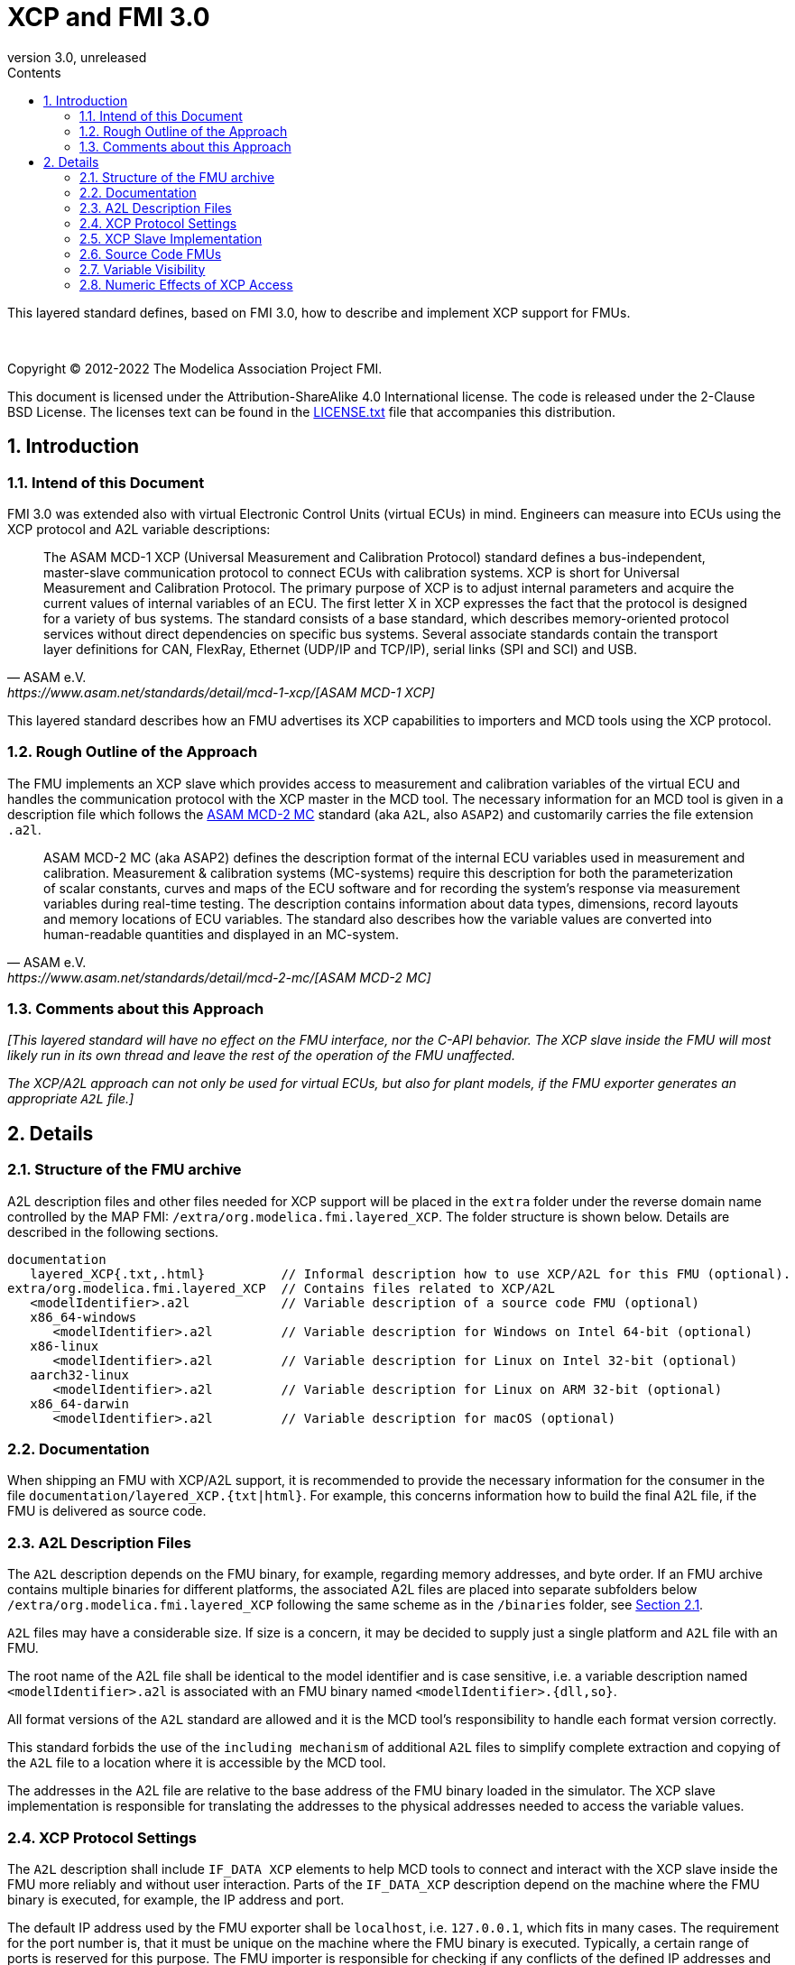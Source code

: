 = XCP and FMI 3.0
:sectnums:
:sectnumlevels: 5
:toc: left
:toc-title: Contents
:toclevels: 5
:xrefstyle: short
:docinfo: shared
:docinfodir: docs
:stylesheet: docs/fmi-spec.css
:stem: latexmath
:source-highlighter: highlightjs
:nofooter:
:favicon: images/favicon.ico
:revdate: unreleased
:revnumber: 3.0
:icons: font

This layered standard defines, based on FMI 3.0, how to describe and implement XCP support for FMUs.

{empty} +
{empty}

Copyright (C) 2012-2022 The Modelica Association Project FMI.

This document is licensed under the Attribution-ShareAlike 4.0 International license.
The code is released under the 2-Clause BSD License.
The licenses text can be found in the https://raw.githubusercontent.com/modelica/fmi-standard/master/LICENSE.txt[LICENSE.txt] file that accompanies this distribution.

{empty}

== Introduction

=== Intend of this Document

FMI 3.0 was extended also with virtual Electronic Control Units (virtual ECUs) in mind.
Engineers can measure into ECUs using the XCP protocol and A2L variable descriptions:

[quote, ASAM e.V., https://www.asam.net/standards/detail/mcd-1-xcp/[ASAM MCD-1 XCP]]
____
The ASAM MCD-1 XCP (Universal Measurement and Calibration Protocol) standard defines a bus-independent, master-slave communication protocol to connect ECUs with calibration systems.
XCP is short for Universal Measurement and Calibration Protocol.
The primary purpose of XCP is to adjust internal parameters and acquire the current values of internal variables of an ECU.
The first letter X in XCP expresses the fact that the protocol is designed for a variety of bus systems.
The standard consists of a base standard, which describes memory-oriented protocol services without direct dependencies on specific bus systems.
Several associate standards contain the transport layer definitions for CAN, FlexRay, Ethernet (UDP/IP and TCP/IP), serial links (SPI and SCI) and USB.
____

This layered standard describes how an FMU advertises its XCP capabilities to importers and MCD tools using the XCP protocol.

=== Rough Outline of the Approach

The FMU implements an XCP slave which provides access to measurement and calibration variables of the virtual ECU and handles the communication protocol with the XCP master in the MCD tool.
The necessary information for an MCD tool is given in a description file which follows the https://www.asam.net/standards/detail/mcd-2-mc/[ASAM MCD-2 MC] standard (aka `A2L`, also `ASAP2`) and customarily carries the file extension `.a2l`.

[quote, ASAM e.V., https://www.asam.net/standards/detail/mcd-2-mc/[ASAM MCD-2 MC]]
____
ASAM MCD-2 MC (aka ASAP2) defines the description format of the internal ECU variables used in measurement and calibration.
Measurement & calibration systems (MC-systems) require this description for both the parameterization of scalar constants, curves and maps of the ECU software and for recording the system's response via measurement variables during real-time testing.
The description contains information about data types, dimensions, record layouts and memory locations of ECU variables.
The standard also describes how the variable values are converted into human-readable quantities and displayed in an MC-system.
____

=== Comments about this Approach

_[This layered standard will have no effect on the FMU interface, nor the C-API behavior._
_The XCP slave inside the FMU will most likely run in its own thread and leave the rest of the operation of the FMU unaffected._

_The XCP/A2L approach can not only be used for virtual ECUs, but also for plant models, if the FMU exporter generates an appropriate `A2L` file.]_

== Details

=== Structure of the FMU archive

A2L description files and other files needed for XCP support will be placed in the `extra` folder under the reverse domain name controlled by the MAP FMI: `/extra/org.modelica.fmi.layered_XCP`.
The folder structure is shown below.
Details are described in the following sections.

[[figure-fmi-layered-XCP-folder-structure]]
----
documentation
   layered_XCP{.txt,.html}          // Informal description how to use XCP/A2L for this FMU (optional).
extra/org.modelica.fmi.layered_XCP  // Contains files related to XCP/A2L
   <modelIdentifier>.a2l            // Variable description of a source code FMU (optional)
   x86_64-windows
      <modelIdentifier>.a2l         // Variable description for Windows on Intel 64-bit (optional)
   x86-linux
      <modelIdentifier>.a2l         // Variable description for Linux on Intel 32-bit (optional)
   aarch32-linux
      <modelIdentifier>.a2l         // Variable description for Linux on ARM 32-bit (optional)
   x86_64-darwin
      <modelIdentifier>.a2l         // Variable description for macOS (optional)
----

=== Documentation

When shipping an FMU with XCP/A2L support, it is recommended to provide the necessary information for the consumer in the file `documentation/layered_XCP.{txt|html}`.
For example, this concerns information how to build the final A2L file, if the FMU is delivered as source code.

=== A2L Description Files

The `A2L` description depends on the FMU binary, for example, regarding memory addresses, and byte order.
If an FMU archive contains multiple binaries for different platforms, the associated A2L files are placed into separate subfolders below `/extra/org.modelica.fmi.layered_XCP` following the same scheme as in the `/binaries` folder, see <<Structure of the FMU archive>>.

`A2L` files may have a considerable size.
If size is a concern, it may be decided to supply just a single platform and `A2L` file with an FMU.

The root name of the A2L file shall be identical to the model identifier and is case sensitive, i.e. a variable description named `<modelIdentifier>.a2l` is associated with an FMU binary named `<modelIdentifier>.{dll,so}`.

All format versions of the `A2L` standard are allowed and it is the MCD tool's responsibility to handle each format version correctly.

This standard forbids the use of the `including mechanism` of additional `A2L` files to simplify complete extraction and copying of the `A2L` file to a location where it is accessible by the MCD tool.

The addresses in the A2L file are relative to the base address of the FMU binary loaded in the simulator.
The XCP slave implementation is responsible for translating the addresses to the physical addresses needed to access the variable values.

=== XCP Protocol Settings

The `A2L` description shall include `IF_DATA XCP` elements to help MCD tools to connect and interact with the XCP slave inside the FMU more reliably and without user interaction.
Parts of the `IF_DATA_XCP` description depend on the machine where the FMU binary is executed, for example, the IP address and port.

The default IP address used by the FMU exporter shall be `localhost`, i.e. `127.0.0.1`, which fits in many cases.
The requirement for the port number is, that it must be unique on the machine where the FMU binary is executed.
Typically, a certain range of ports is reserved for this purpose.
The FMU importer is responsible for checking if any conflicts of the defined IP addresses and port numbers occur in the context of the simulated system.

Sometimes it is necessary for the FMU importer to override the default IP address and/or port number which was assigned by the FMU exporter.
Therefore, the FMU model description shall contain two structural parameters which are used by the XCP slave during the configuration phase to setup the connection for the XCP protocol, see <<XCP Slave Implementation>>.

.XCP connection parameters
[[figure-xcp-connection-parameters]]
----
    IPAddress
        Description:  "IP address or host name of the machine where the FMU binary is executed"
        Type:         String
        Causality:    structuralParameter
        Variability:  fixed
        Start:        "127.0.0.1"

    XcpPortNumber
        Description:  "Port number where the XCP slave listens for XCP protocol commands"
        Type:         UInt16
        Causality:    structuralParameter
        Variability:  fixed
        Start:        <in the range of 32768 to 39999>
----

The consumer of an FMU is responsible for keeping all occurrences of the IP address and port number consistent, either by manual adjustment of the FMU model description and the A2L file, or with tool support.


=== XCP Slave Implementation

The XCP service shall be started during `fmi3ExitConfigurationMode` and shut down during `fmi3Terminate` if the FMU has no explicit power-up signal to simplify user interactions between simulator and MCD tool.
If the FMU contains a virtual ECU with power-up control (K15), all build in OS and Basic Software services (including XCP) should follow normal power-up protocol.

The XCP slave shall use the structural parameters `IPAddress` and `XcpPortNumber` (see <<figure-xcp-connection-parameters>>) to set up the communication connection for the XCP protocol.
After leaving `Configuration Mode` the XCP slave shall be responsive for XCP commands.
Thus, it is possible for the XCP master to perform calibration during the `Instantiated` state of the FMU, for example, to set parameters before entering `Initialization Mode`.
Note, that reading values of calculated variables, which depend on an initialization function is only possible after leaving the `Initialized` state with `fmi3ExitInitializationMode`.

_[The A2L/XCP standards allow to measure variables synchronously to different types of events._
_These so called measurement rasters are either time-based, angular-based, or non-deterministic, and are identified by a unique raster ID._
_The XCP service must be invoked with the defined raster ID in the thread which is executed for an event._
_Calibration and communication with the XCP master is typically performed in a background thread._
_The background thread must always be responsive to the XCP master within the defined communication timeout._
_Refer to the A2L/XCP standards for more information._

_The implementation of the XCP slave inside the FMU shall only use calls of the host OS, which leave the behavior of the FMU unaffected._
_This concerns, for example, host OS calls._
footnote:[The term 'host OS' means the OS where the FMU process is executed.
This could even be the OS inside a virtual machine connected to the simulator.]
_needed for creation of an own background thread, or for resolving variable addresses relative to the base address of the loaded FMU binary._
_Note, that blocking OS calls should be avoided, because they may have an effect on other parts of the simulator outside the FMU._

_<<XCP-Communication-via-IP-Stack>> shows a typical design where the XCP slave (in the FMU) communicates with the XCP master (in the MC tool)_
_using a separate network channel, e.g. the IP stack of the host OS._
_Thus, the communication of the XCP service is not mixed with the simulated network communication of the ECU wrapped in the FMU._
footnote:[The network communication of FMUs is described by another layered standard. The details of network communication are out of scope here.]

_<<XCP-Communication-via-V-ECU-COM-Stack>> shows an alternative design where the XCP slave communicates via the V-ECU COM stack as in a real ECU._
_In this case, the simulator has to provide access to the simulated network communication for the MC tool._
_This design may be chosen if the XCP slave implementation is already part of a level-3 ECU code to be tested._
footnote:[The same design could be used to access a diagnostic service, if it is implemented by the ECU code inside the FMU.]
]

.Direct communication of XCP master and XCP slave via IP stack of host OS
[#XCP-Communication-via-IP-Stack]
image::images/XCP-Communication-via-IP-Stack.svg[width=80%, align="center"]

.Communication of XCP master and XCP slave via V-ECU COM stack
[#XCP-Communication-via-V-ECU-COM-Stack]
image::images/XCP-Communication-via-V-ECU-COM-Stack.svg[width=80%, align="center"]


=== Source Code FMUs

For the special case when an FMU is delivered as target-independent source code (possibly with some libraries), a `raw A2L fragment` is placed directly into the `/extra/org.modelica.fmi.layered_XCP` folder.
The `raw A2L fragment` of a source code FMU is necessarily incomplete, because the details of the A2L description depend on the binary for the target platform, for example, regarding memory addresses, alignments, checksums, etc.

In the case of source code FMUs, the FMU exporter is responsible for providing the implementation of the XCP slave module.
The XCP slave must be invoked in the FMU code according to the defined measurement rasters and in the background as described in <<XCP Slave Implementation>>.

The FMU importer is responsible for building the FMU binary and creating the final A2L file by adjusting platform dependent information in the `raw A2L fragment`.
This concerns memory addresses, alignments, checksums, `IF_DATA_XCP` elements, etc.

If additional information for the build process and A2L creation is required, it should be provided by the FMU exporter in `documentation/layered_XCP.{txt|html}`.


=== Variable Visibility

The `modelDescription.xml` file publishes a certain set of variables and parameters.
The `A2L` file also publishes a set of FMU variables and parameters.
This standard expressly does not restrict the relationship between both sets of variables.

_[As a matter of fact, it is quite likely that the variables published in `modelDescription.xml` is a minimal set required for connectivity reasons._
_The `A2L` file might publish a much larger set of variables and parameters that the user can selectively choose to measure or calibrate._

_Note, that normally only variables in the memory segments owned by the main FMU binary `{.dll, .so}` are accessible by the XCP service, i.e. variables defined in source code modules and in statically linked libraries._
_Accessing variables in the memory of indirectly loaded dynamic libraries requires a special implementation which is out-of-scope for this layered standard._
_From the viewpoint of an MCD tool, the details of the variable access are transparent, i.e. this information is encapsulated in the A2L file.]_

=== Numeric Effects of XCP Access

While measurement of FMU internal variables does not have a numeric effect on the FMU, so called calibration does.
Calibration is the tuning of FMU internal parameters.
Such changes will affect the numeric behavior of the FMU.
If the FMU contains controller code, numeric stability or energy preservation laws are of lesser concern.
On the other hand, plant models offering XCP access for parameter calibration may introduce surprising numerical effects in solvers that might require proper handling, like resetting solvers with every XCP write action.

It is therefore necessary to synchronize XCP variable access (read and write) with the state of the FMU.
_[For instance is time not linear in Model Exchange and Intermediate Variable Access might also introduce surprising measurements in Co-Simulation._
_Appropriate care must be taken when to serve XCP master requests to ensure simulation and measurement integrity.]_
